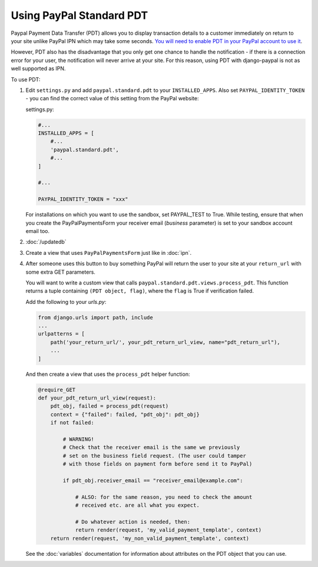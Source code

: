 Using PayPal Standard PDT
=========================

Paypal Payment Data Transfer (PDT) allows you to display transaction details to
a customer immediately on return to your site unlike PayPal IPN which may take
some seconds. `You will need to enable PDT in your PayPal account to use it
<https://developer.paypal.com/webapps/developer/docs/classic/products/payment-data-transfer/>`_.

However, PDT also has the disadvantage that you only get one chance to handle
the notification - if there is a connection error for your user, the
notification will never arrive at your site. For this reason, using PDT with
django-paypal is not as well supported as IPN.

To use PDT:

1. Edit ``settings.py`` and add ``paypal.standard.pdt`` to your
   ``INSTALLED_APPS``. Also set ``PAYPAL_IDENTITY_TOKEN`` - you can find the
   correct value of this setting from the PayPal website:

   settings.py:

   .. code-block:: python

       #...
       INSTALLED_APPS = [
           #...
           'paypal.standard.pdt',
           #...
       ]

       #...

       PAYPAL_IDENTITY_TOKEN = "xxx"

   For installations on which you want to use the sandbox,
   set PAYPAL_TEST to True.  While testing, ensure that when you create
   the PayPalPaymentsForm your receiver email (`business` parameter) is set to
   your sandbox account email too.

2. :doc:`/updatedb`

3. Create a view that uses ``PayPalPaymentsForm`` just like in :doc:`ipn`.

4. After someone uses this button to buy something PayPal will return the user
   to your site at your ``return_url`` with some extra GET parameters.

   You will want to write a custom view that
   calls ``paypal.standard.pdt.views.process_pdt``. This function returns
   a tuple containing ``(PDT object, flag)``, where the ``flag`` is True
   if verification failed.

   Add the following to your `urls.py`:

   .. code-block:: python

       from django.urls import path, include
       ...
       urlpatterns = [
           path('your_return_url/', your_pdt_return_url_view, name="pdt_return_url"),
           ...
       ]


   And then create a view that uses the ``process_pdt`` helper function:

   .. code-block:: python

       @require_GET
       def your_pdt_return_url_view(request):
           pdt_obj, failed = process_pdt(request)
           context = {"failed": failed, "pdt_obj": pdt_obj}
           if not failed:

               # WARNING!
               # Check that the receiver email is the same we previously
               # set on the business field request. (The user could tamper
               # with those fields on payment form before send it to PayPal)

               if pdt_obj.receiver_email == "receiver_email@example.com":

                   # ALSO: for the same reason, you need to check the amount
                   # received etc. are all what you expect.

                   # Do whatever action is needed, then:
                   return render(request, 'my_valid_payment_template', context)
           return render(request, 'my_non_valid_payment_template', context)

   See the :doc:`variables` documentation for information about attributes on
   the PDT object that you can use.
